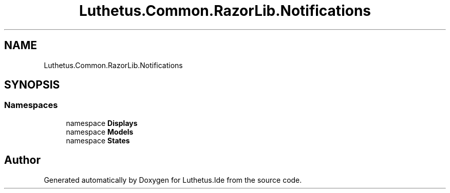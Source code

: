 .TH "Luthetus.Common.RazorLib.Notifications" 3 "Version 1.0.0" "Luthetus.Ide" \" -*- nroff -*-
.ad l
.nh
.SH NAME
Luthetus.Common.RazorLib.Notifications
.SH SYNOPSIS
.br
.PP
.SS "Namespaces"

.in +1c
.ti -1c
.RI "namespace \fBDisplays\fP"
.br
.ti -1c
.RI "namespace \fBModels\fP"
.br
.ti -1c
.RI "namespace \fBStates\fP"
.br
.in -1c
.SH "Author"
.PP 
Generated automatically by Doxygen for Luthetus\&.Ide from the source code\&.
